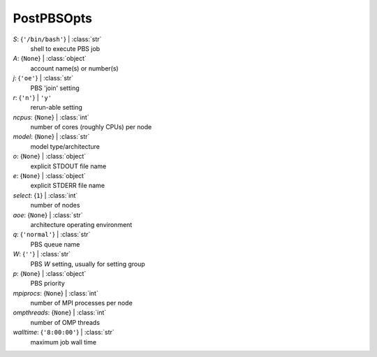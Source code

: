 -----------
PostPBSOpts
-----------

*S*: {``'/bin/bash'``} | :class:`str`
    shell to execute PBS job
*A*: {``None``} | :class:`object`
    account name(s) or number(s)
*j*: {``'oe'``} | :class:`str`
    PBS 'join' setting
*r*: {``'n'``} | ``'y'``
    rerun-able setting
*ncpus*: {``None``} | :class:`int`
    number of cores (roughly CPUs) per node
*model*: {``None``} | :class:`str`
    model type/architecture
*o*: {``None``} | :class:`object`
    explicit STDOUT file name
*e*: {``None``} | :class:`object`
    explicit STDERR file name
*select*: {``1``} | :class:`int`
    number of nodes
*aoe*: {``None``} | :class:`str`
    architecture operating environment
*q*: {``'normal'``} | :class:`str`
    PBS queue name
*W*: {``''``} | :class:`str`
    PBS *W* setting, usually for setting group
*p*: {``None``} | :class:`object`
    PBS priority
*mpiprocs*: {``None``} | :class:`int`
    number of MPI processes per node
*ompthreads*: {``None``} | :class:`int`
    number of OMP threads
*walltime*: {``'8:00:00'``} | :class:`str`
    maximum job wall time

